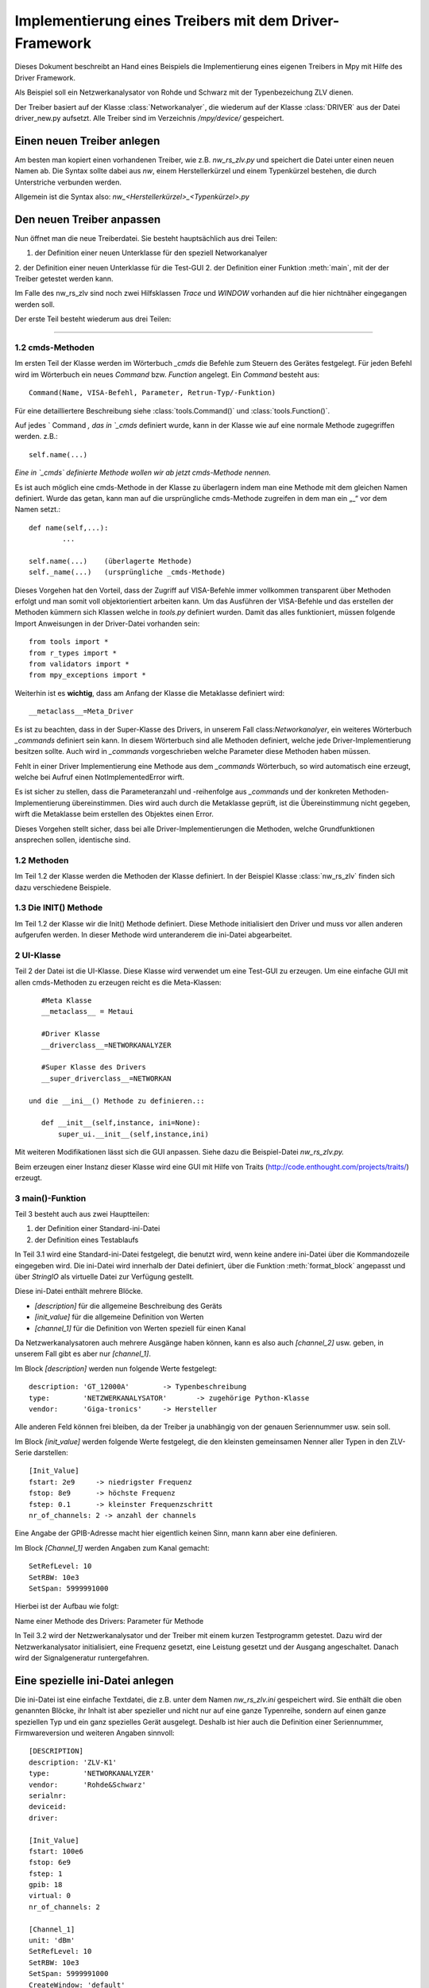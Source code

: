 .. -*-coding: utf-8 -*-
Implementierung eines Treibers mit dem Driver-Framework
========================================================

Dieses Dokument beschreibt an Hand eines Beispiels die 
Implementierung eines eigenen Treibers in Mpy mit Hilfe des 
Driver Framework.

Als Beispiel soll ein Netzwerkanalysator von Rohde und Schwarz 
mit der Typenbezeichung ZLV dienen.

Der Treiber basiert auf der Klasse :class:`Networkanalyer`, 
die wiederum auf der Klasse :class:`DRIVER` aus der Datei driver_new.py 
aufsetzt. Alle Treiber sind im Verzeichnis `/mpy/device/` gespeichert.

Einen neuen Treiber anlegen
---------------------------

Am besten man kopiert einen vorhandenen Treiber, wie z.B. 
`nw_rs_zlv.py` und speichert die Datei unter einen neuen Namen ab.
Die Syntax sollte dabei aus `nw`, einem Herstellerkürzel und 
einem Typenkürzel bestehen, die durch Unterstriche verbunden werden. 

Allgemein ist die Syntax also: `nw_<Herstellerkürzel>_<Typenkürzel>.py`

Den neuen Treiber anpassen
--------------------------

Nun öffnet man die neue Treiberdatei. Sie besteht hauptsächlich aus drei Teilen:

1. der Definition einer neuen Unterklasse für den speziell Networkanalyer
2. der Definition einer neuen Unterklasse für die Test-GUI
2. der Definition einer Funktion :meth:`main`, mit der der Treiber getestet werden kann.

Im Falle des nw_rs_zlv sind noch zwei Hilfsklassen `Trace` und `WINDOW` vorhanden 
auf die hier nichtnäher eingegangen werden soll.

Der erste Teil besteht wiederum aus drei Teilen:

#######################

1.2 cmds-Methoden
^^^^^^^^^^^^^^^^^^
Im ersten Teil der Klasse werden im Wörterbuch `_cmds` die Befehle zum 
Steuern des Gerätes festgelegt. Für jeden Befehl wird im Wörterbuch ein 
neues `Command` bzw. `Function` angelegt. Ein `Command` besteht aus:: 

	Command(Name, VISA-Befehl, Parameter, Retrun-Typ/-Funktion)

Für eine detailliertere Beschreibung siehe :class:`tools.Command()` und :class:`tools.Function()`.

Auf jedes ` Command `, das in `_cmds` definiert wurde, kann in der Klasse
wie auf eine normale Methode zugegriffen werden.
z.B.::

	self.name(...)

*Eine in `_cmds` definierte Methode wollen wir ab jetzt cmds-Methode nennen.* 

Es ist auch möglich eine cmds-Methode in der Klasse zu überlagern 
indem man eine Methode mit dem gleichen Namen definiert. Wurde das getan, 
kann man auf die ursprüngliche cmds-Methode zugreifen in dem man ein „_“ vor dem Namen setzt.::

	def name(self,...):
		...

	self.name(...)    (überlagerte Methode)
	self._name(...)   (ursprüngliche _cmds-Methode)


Dieses Vorgehen hat den Vorteil, dass der Zugriff auf VISA-Befehle immer 
vollkommen transparent über Methoden erfolgt und man somit voll objektorientiert 
arbeiten kann. Um das Ausführen der VISA-Befehle und das erstellen der Methoden
kümmern sich Klassen welche in `tools.py` definiert wurden. Damit das alles funktioniert,
müssen folgende Import Anweisungen in der Driver-Datei vorhanden sein::

	from tools import *
	from r_types import *
	from validators import *
	from mpy_exceptions import *

Weiterhin ist es **wichtig**, dass am Anfang der Klasse die Metaklasse definiert wird::

	__metaclass__=Meta_Driver


Es ist zu beachten, dass in der Super-Klasse des Drivers, in unserem Fall 
class:`Networkanalyer`, ein weiteres Wörterbuch `_commands` definiert sein 
kann. In diesem Wörterbuch sind alle Methoden definiert, welche jede 
Driver-Implementierung besitzen sollte. Auch wird in `_commands` vorgeschrieben
welche Parameter diese Methoden haben müssen.

Fehlt in einer Driver Implementierung eine Methode aus dem `_commands` 
Wörterbuch, so wird automatisch eine erzeugt, welche bei Aufruf einen 
NotImplementedError wirft.

Es ist sicher zu stellen, dass die Parameteranzahl und -reihenfolge aus 
`_commands` und der konkreten Methoden-Implementierung übereinstimmen. 
Dies wird auch durch die Metaklasse geprüft, ist die Übereinstimmung nicht 
gegeben, wirft die Metaklasse beim erstellen des Objektes einen Error.

Dieses Vorgehen stellt sicher, dass bei alle Driver-Implementierungen 
die Methoden, welche Grundfunktionen ansprechen sollen, identische sind.    

1.2 Methoden
^^^^^^^^^^^^^

Im Teil 1.2 der Klasse werden die Methoden der Klasse definiert. 
In der Beispiel Klasse :class:`nw_rs_zlv` finden sich dazu verschiedene Beispiele.


1.3 Die INIT() Methode
^^^^^^^^^^^^^^^^^^^^^^^^
Im Teil 1.2 der Klasse wir die Init() Methode definiert. Diese Methode
initialisiert den Driver und muss vor allen anderen aufgerufen werden. 
In dieser Methode wird unteranderem die ini-Datei abgearbeitet.


2 UI-Klasse
^^^^^^^^^^^^
Teil 2 der Datei ist die UI-Klasse. Diese Klasse wird verwendet um eine
Test-GUI zu erzeugen. Um eine einfache GUI mit allen cmds-Methoden zu
erzeugen reicht es die Meta-Klassen::

    #Meta Klasse
    __metaclass__ = Metaui
    
    #Driver Klasse
    __driverclass__=NETWORKANALYZER
    
    #Super Klasse des Drivers
    __super_driverclass__=NETWORKAN

 und die __ini__() Methode zu definieren.::

    def __init__(self,instance, ini=None):
        super_ui.__init__(self,instance,ini)

Mit weiteren Modifikationen lässt sich die GUI anpassen. Siehe dazu die Beispiel-Datei `nw_rs_zlv.py.` 

Beim erzeugen einer Instanz dieser Klasse wird eine GUI mit Hilfe von Traits
(http://code.enthought.com/projects/traits/) erzeugt. 

3 main()-Funktion
^^^^^^^^^^^^^^^^^^^^

Teil 3 besteht auch aus zwei Hauptteilen:

1. der Definition einer Standard-ini-Datei
2. der Definition eines Testablaufs
		
In Teil 3.1 wird eine Standard-ini-Datei festgelegt, die benutzt wird, wenn 
keine andere ini-Datei über die Kommandozeile eingegeben wird. Die ini-Datei wird 
innerhalb der Datei definiert, über die Funktion :meth:`format_block` angepasst 
und über `StringIO` als virtuelle Datei zur Verfügung gestellt.

Diese ini-Datei enthält mehrere Blöcke.

- `[description]` für die allgemeine Beschreibung des Geräts
- `[init_value]` für die allgemeine Definition von Werten
- `[channel_1]` für die Definition von Werten speziell für einen Kanal

Da Netzwerkanalysatoren auch mehrere Ausgänge haben können, kann es also auch 
`[channel_2]` usw. geben, in unserem Fall gibt es aber nur `[channel_1]`.
			
Im Block `[description]` werden nun folgende Werte festgelegt::

	description: 'GT_12000A'  	-> Typenbeschreibung
	type:        'NETZWERKANALYSATOR' 	-> zugehörige Python-Klasse
	vendor:      'Giga-tronics' 	-> Hersteller

Alle anderen Feld können frei bleiben, da der Treiber ja unabhängig von der 
genauen Seriennummer usw. sein soll.
				
Im Block `[init_value]` werden folgende Werte festgelegt, die den kleinsten 
gemeinsamen Nenner aller Typen in den ZLV-Serie darstellen::

	[Init_Value]
	fstart: 2e9 	-> niedrigster Frequenz
	fstop: 8e9	-> höchste Frequenz
	fstep: 0.1	-> kleinster Frequenzschritt
	nr_of_channels: 2 -> anzahl der channels
				
Eine Angabe der GPIB-Adresse macht hier eigentlich keinen Sinn, mann 
kann aber eine definieren.
				
Im Block `[Channel_1]` werden Angaben zum Kanal gemacht::

 	SetRefLevel: 10
	SetRBW: 10e3
	SetSpan: 5999991000

Hierbei ist der Aufbau wie folgt::

Name einer Methode des Drivers: Parameter für Methode 		


In Teil 3.2 wird der Netzwerkanalysator und der Treiber mit einem kurzen Testprogramm 
getestet. Dazu wird der Netzwerkanalysator initialisiert, eine Frequenz gesetzt, 
eine Leistung gesetzt und der Ausgang angeschaltet. Danach wird der Signalgeneratur 
runtergefahren.
	
Eine spezielle ini-Datei anlegen
--------------------------------

Die ini-Datei ist eine einfache Textdatei, die z.B. unter dem Namen 
`nw_rs_zlv.ini` gespeichert wird. Sie enthält die oben genannten Blöcke, 
ihr Inhalt ist aber spezieller und nicht nur auf eine ganze Typenreihe, 
sondern auf einen ganze speziellen Typ und ein ganz spezielles Gerät ausgelegt. 
Deshalb ist hier auch die Definition einer 
Seriennummer, Firmwareversion und weiteren Angaben sinnvoll::

	[DESCRIPTION]
	description: 'ZLV-K1'
	type:        'NETWORKANALYZER'
	vendor:      'Rohde&Schwarz'
	serialnr:
	deviceid:
	driver:
	
	[Init_Value]
	fstart: 100e6
	fstop: 6e9
	fstep: 1
	gpib: 18
	virtual: 0
	nr_of_channels: 2

	[Channel_1]
	unit: 'dBm'
	SetRefLevel: 10
	SetRBW: 10e3
	SetSpan: 5999991000
	CreateWindow: 'default'
	CreateTrace: 'default','S22'
	SetSweepCount: 0
	SetSweepPoints: 100
	SetSweepType: 'Log'



Den neuen Treiber testen
-------------------------

Den neuen Treiber kann man am einfachsten Testen, 
indem man ihn einfach aufruft. Dazu geht man mit der 
Kommandozeile ins /mpy/device/ Verzeichnis und ruft::
	
   python nw_rs_zlv.py 
	
auf. Dann wird die neue Treiberklasse angelegt und das 
Testprogramm gestartet. Wenn das Programm ohne Fehlermeldung 
durchläuft, dann funktioniert alles im Testprogramm definierte.
	
Mit:: 
	
   python nw_rs_zlv.py nw_rs_zlv.ini 
	
kann man den Treiber mit der speziellen ini-Datei konfugurieren und testen.
	
Bei Problemen ist es sinnvoll python mit dem -i Schalter aufzurufen um nach
dem Auftreten des Fehlers im interaktiven Modus zu bleiben. Wenn die neue
Klasse problemlos angelegt wurde, kann man mit::
	
   sg=NETZWERKANALYSATOR()
   ini='nw_rs_zlv.ini'
   err=sg.Init(ini)
   err,freq=sg.SetFreq(1e9)
   ...
	
alle möglichen Befehle durchgehen, um einen Fehler zu finden.


Das beschriebene Verfahren lässt sich natürlich auch auf Leistungsmesser, Verstärker 
usw. anwenden.
